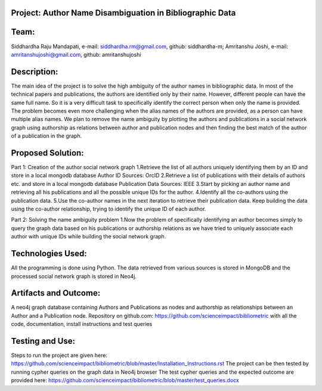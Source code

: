 Project: Author Name Disambiguation in Bibliographic Data
=========================================================

Team:
===== 
Siddhardha Raju Mandapati, e-mail: siddhardha.rm@gmail.com, github: siddhardha-m;
Amritanshu Joshi, e-mail: amritanshujoshi@gmail.com, github: amritanshujoshi

Description:
============
The main idea of the project is to solve the high ambiguity of the author names in bibliographic data. In most of the technical papers and publications, the authors are identified only by their name. However, different people can have the same full name. So it is a very difficult task to specifically identify the correct person when only the name is provided. The problem becomes even more challenging when the alias names of the authors are provided, as a person can have multiple alias names. We plan to remove the name ambiguity by plotting the authors and publications in a social network graph using authorship as relations between author and publication nodes and then finding the best match of the author of a publication in the graph.

Proposed Solution:
==================

Part 1: Creation of the author social network graph
1.Retrieve the list of all authors uniquely identifying them by an ID and store in a local mongodb database
Author ID Sources: OrcID
2.Retrieve a list of publications with their details of authors etc. and store in a local mongodb database
Publication Data Sources: IEEE
3.Start by picking an author name and retrieving all his publications and all the possible unique IDs for the author.
4.Identify all the co-authors using the publication data. 
5.Use the co-author names in the next iteration to retrieve their publication data. Keep building the data using the co-author relationship, trying to identify the unique ID of each author.

Part 2: Solving the name ambiguity problem
1.Now the problem of specifically identifying an author becomes simply to query the graph data based on his publications or authorship relations as we have tried to uniquely associate each author with unique IDs while building the social network graph.

Technologies Used:
==================
All the programming is done using Python. The data retrieved from various sources is stored in MongoDB and the processed social network graph is stored in Neo4j.

Artifacts and Outcome:
======================
A neo4j graph database containing Authors and Publications as nodes and authorship as relationships between an Author and a Publication node.
Repository on github.com: https://github.com/scienceimpact/bibliometric with all the code, documentation, install instructions and test queries

Testing and Use:
================
Steps to run the project are given here: https://github.com/scienceimpact/bibliometric/blob/master/Installation_Instructions.rst 
The project can be then tested by running cypher queries on the graph data in Neo4j browser
The test cypher queries and the expected outcome are provided here: https://github.com/scienceimpact/bibliometric/blob/master/test_queries.docx 
